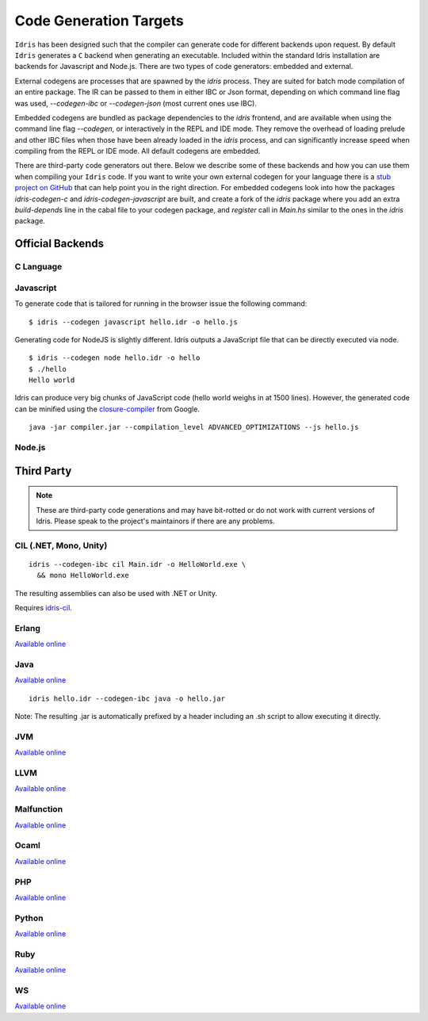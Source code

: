 ************************
Code Generation Targets
************************

``Idris`` has been designed such that the compiler can generate code for
different backends upon request. By default ``Idris`` generates a ``C``
backend when generating an executable. Included within the standard Idris installation are backends for Javascript and Node.js.
There are two types of code generators: embedded and external.

External codegens are processes that are spawned by the `idris` process.
They are suited for batch mode compilation of an entire package.
The IR can be passed to them in either IBC or Json format, depending
on which command line flag was used, `--codegen-ibc` or `--codegen-json`
(most current ones use IBC).

Embedded codegens are bundled as package dependencies to the `idris`
frontend, and are available when using the command line flag `--codegen`,
or interactively in the REPL and IDE mode.
They remove the overhead of loading prelude and other IBC files when
those have been already loaded in the `idris` process, and can significantly
increase speed when compiling from the REPL or IDE mode.
All default codegens are embedded.

There are third-party code generators out there.  Below we
describe some of these backends and how you can use them when
compiling your ``Idris`` code.
If you want to write your own external codegen for your language there is a
`stub project on GitHub <https://github.com/idris-lang/idris-emptycg>`__
that can help point you in the right direction.
For embedded codegens look into how the packages `idris-codegen-c` and
`idris-codegen-javascript` are built, and create a fork of the `idris` package
where you add an extra `build-depends` line in the cabal file to your codegen package,
and `register` call in `Main.hs` similar to the ones in the `idris` package.

Official Backends
==================

C Language
----------

Javascript
----------

To generate code that is tailored for running in the browser
issue the following command:

::

    $ idris --codegen javascript hello.idr -o hello.js


Generating code for NodeJS is slightly different. Idris outputs a
JavaScript file that can be directly executed via node.

::

    $ idris --codegen node hello.idr -o hello
    $ ./hello
    Hello world


Idris can produce very big chunks of JavaScript code (hello world
weighs in at 1500 lines). However, the generated code can be minified
using the `closure-compiler
<https://developers.google.com/closure/compiler/>`__ from Google.

::

   java -jar compiler.jar --compilation_level ADVANCED_OPTIMIZATIONS --js hello.js


Node.js
-------


Third Party
============

.. note::

   These are third-party code generations and may have bit-rotted or
   do not work with current versions of Idris. Please speak to the
   project's maintainors if there are any problems.


CIL (.NET, Mono, Unity)
-----------------------

::

    idris --codegen-ibc cil Main.idr -o HelloWorld.exe \
      && mono HelloWorld.exe

The resulting assemblies can also be used with .NET or Unity.

Requires `idris-cil <https://github.com/bamboo/idris-cil>`__.

Erlang
------

`Available online <https://github.com/lenary/idris-erlang>`__

Java
----

`Available online <https://github.com/idris-hackers/idris-java>`__


::

   idris hello.idr --codegen-ibc java -o hello.jar


Note: The resulting .jar is automatically prefixed by a header including
an .sh script to allow executing it directly.

JVM
---

`Available online <https://github.com/mmhelloworld/idris-jvm>`__

LLVM
-----

`Available online <https://github.com/idris-hackers/idris-llvm>`__

Malfunction
------------

`Available online <https://github.com/stedolan/idris-malfunction>`__

Ocaml
-----

`Available online <https://github.com/ziman/idris-ocaml>`__

PHP
---

`Available online <https://github.com/edwinb/idris-php>`__

Python
------

`Available online <https://github.com/ziman/idris-py>`__

Ruby
----

`Available online <https://github.com/mrb/idris-ruby>`__

WS
---

`Available online <https://github.com/edwinb/WS-idr>`__
